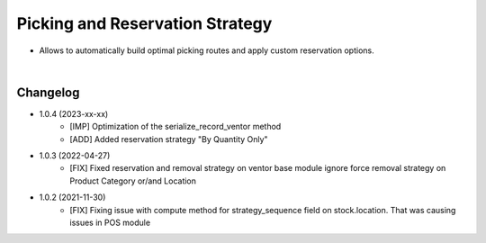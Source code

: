 ================================
Picking and Reservation Strategy
================================

* Allows to automatically build optimal picking routes and apply custom reservation options.

|

Changelog
=========

* 1.0.4 (2023-xx-xx)
    - [IMP] Optimization of the serialize_record_ventor method
    - [ADD] Added reservation strategy "By Quantity Only"

* 1.0.3 (2022-04-27)
    - [FIX] Fixed reservation and removal strategy on ventor base module ignore force removal strategy on Product Category or/and Location 

* 1.0.2 (2021-11-30)
    - [FIX] Fixing issue with compute method for strategy_sequence field on stock.location. That was causing issues in POS module
